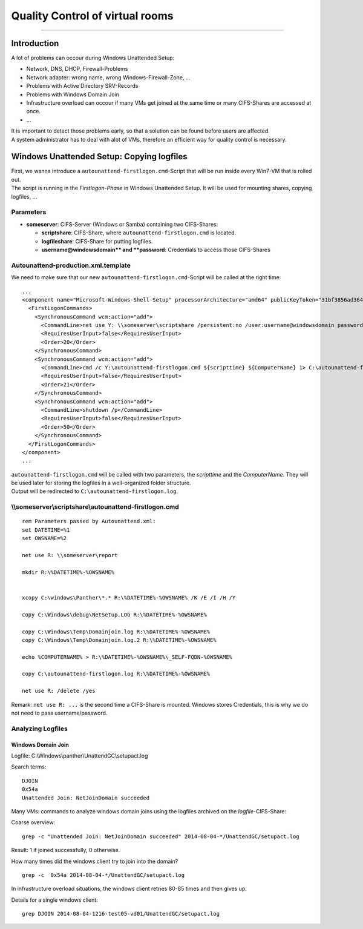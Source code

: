 Quality Control of virtual rooms
==============================================

--------------

Introduction
------------

A lot of problems can occour during Windows Unattended Setup:

-  Network, DNS, DHCP, Firewall-Problems
-  Network adapter: wrong name, wrong Windows-Firewall-Zone, ...
-  Problems with Active Directory SRV-Records
-  Problems with Windows Domain Join
-  Infrastructure overload can occour if many VMs get joined at the same
   time or many CIFS-Shares are accessed at once.
-  ...

| It is important to detect those problems early, so that a solution can
  be found before users are affected.
| A system administrator has to deal with alot of VMs, therefore an
  efficient way for quality control is necessary.

Windows Unattended Setup: Copying logfiles
------------------------------------------

| First, we wanna introduce a ``autounattend-firstlogon.cmd``-Script
  that will be run inside every Win7-VM that is rolled out.
| The script is running in the *Firstlogon-Phase* in Windows Unattended
  Setup. It will be used for mounting shares, copying logfiles, ...

Parameters
~~~~~~~~~~

-  **someserver**: CIFS-Server (Windows or Samba) containing two
   CIFS-Shares:

   -  **scriptshare**: CIFS-Share, where ``autounattend-firstlogon.cmd``
      is located.
   -  **logfileshare**: CIFS-Share for putting logfiles.
   -  **username@windowsdomain*\ \* and **password**: Credentials to
      access those CIFS-Shares

Autounattend-production.xml.template
~~~~~~~~~~~~~~~~~~~~~~~~~~~~~~~~~~~~

We need to make sure that our new ``autounattend-firstlogon.cmd``-Script
will be called at the right time:

::

    ...
    <component name="Microsoft-Windows-Shell-Setup" processorArchitecture="amd64" publicKeyToken="31bf3856ad364e35" language="neutral" versionScope="nonSxS" xmlns:wcm="http://schemas.microsoft.com/WMIConfig/2002/State" xmlns:xsi="http://www.w3.org/2001/XMLSchema-instance">
      <FirstLogonCommands>
        <SynchronousCommand wcm:action="add">
          <CommandLine>net use Y: \\someserver\scriptshare /persistent:no /user:username@windowsdomain password</CommandLine>
          <RequiresUserInput>false</RequiresUserInput>
          <Order>20</Order>
        </SynchronousCommand>
        <SynchronousCommand wcm:action="add">
          <CommandLine>cmd /c Y:\autounattend-firstlogon.cmd ${scripttime} ${ComputerName} 1> C:\autounattend-firstlogon.log 2>&1 </CommandLine>
          <RequiresUserInput>false</RequiresUserInput>
          <Order>21</Order>
        </SynchronousCommand>
        <SynchronousCommand wcm:action="add">
          <CommandLine>shutdown /p</CommandLine>
          <RequiresUserInput>false</RequiresUserInput>
          <Order>50</Order>
        </SynchronousCommand>
      </FirstLogonCommands>
    </component>
    ...

| ``autounattend-firstlogon.cmd`` will be called with two parameters,
  the *scripttime* and the *ComputerName*. They will be used later for
  storing the logfiles in a well-organized folder structure.
| Output will be redirected to ``C:\autounattend-firstlogon.log``.

\\\\someserver\\scriptshare\\autounattend-firstlogon.cmd
~~~~~~~~~~~~~~~~~~~~~~~~~~~~~~~~~~~~~~~~~~~~~~~~~~~~~~~~

::

    rem Parameters passed by Autounattend.xml:
    set DATETIME=%1
    set OWSNAME=%2

    net use R: \\someserver\report

    mkdir R:\%DATETIME%-%OWSNAME%


    xcopy C:\windows\Panther\*.* R:\%DATETIME%-%OWSNAME% /K /E /I /H /Y

    copy C:\Windows\debug\NetSetup.LOG R:\%DATETIME%-%OWSNAME%

    copy C:\Windows\Temp\Domainjoin.log R:\%DATETIME%-%OWSNAME%
    copy C:\Windows\Temp\Domainjoin.log.2 R:\%DATETIME%-%OWSNAME%

    echo %COMPUTERNAME% > R:\%DATETIME%-%OWSNAME%\_SELF-FQDN-%OWSNAME%

    copy C:\autounattend-firstlogon.log R:\%DATETIME%-%OWSNAME%

    net use R: /delete /yes 

Remark: ``net use R: ...`` is the second time a CIFS-Share is mounted.
Windows stores Credentials, this is why we do not need to pass
username/password.

Analyzing Logfiles
~~~~~~~~~~~~~~~~~~

Windows Domain Join
^^^^^^^^^^^^^^^^^^^

Logfile: C:\\Windows\\panther\\UnattendGC\\setupact.log

Search terms:

::

    DJOIN
    0x54a
    Unattended Join: NetJoinDomain succeeded

Many VMs: commands to analyze windows domain joins using the logfiles
archived on the *logfile*-CIFS-Share:

Coarse overview:

::

    grep -c "Unattended Join: NetJoinDomain succeeded" 2014-08-04-*/UnattendGC/setupact.log

Result: 1 if joined successfully, 0 otherwise.

How many times did the windows client try to join into the domain?

::

    grep -c  0x54a 2014-08-04-*/UnattendGC/setupact.log

In infrastructure overload situations, the windows client retries 80-85
times and then gives up.

Details for a single windows client:

::

    grep DJOIN 2014-08-04-1216-test05-vd01/UnattendGC/setupact.log

